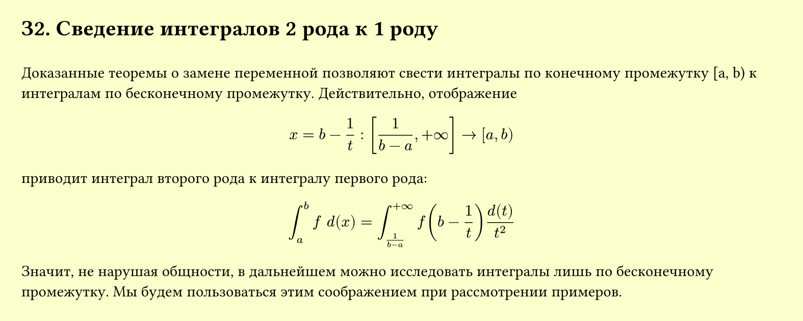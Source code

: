 #set page(width: 20cm, height: 8cm, fill: color.hsl(64.62deg, 100%, 89.8%), margin: 15pt)
#set align(left + top)
= З2. Сведение интегралов 2 рода к 1 роду
\
Доказанные теоремы о замене переменной позволяют свести интегралы по конечному промежутку [a, b) к интегралам по бесконечному промежутку. Действительно, отображение
$
  x= b-1/t : [1/(b-a), +infinity] -> [a,b)
$
приводит интеграл второго рода к интегралу первого рода:
$
  integral_a^b f space d(x) = integral_(1/(b-a))^(+infinity) f(b-1/t) d(t)/(t^2)
$
Значит, не нарушая общности, в дальнейшем можно исследовать интегралы лишь по бесконечному промежутку. Мы будем пользоваться этим соображением при рассмотрении примеров.